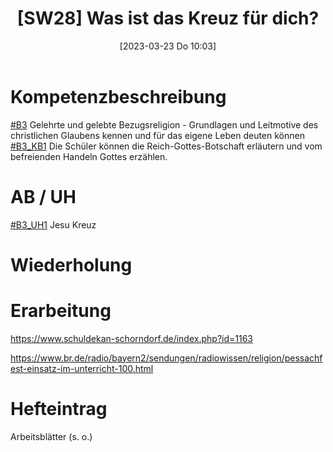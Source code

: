 #+title:      [SW28] Was ist das Kreuz für dich?
#+date:       [2023-03-23 Do 10:03]
#+filetags:   :03:jahresplanung:
#+identifier: 20230323T100317


* Kompetenzbeschreibung
[[#B3]] Gelehrte und gelebte Bezugsreligion - Grundlagen und Leitmotive des christlichen Glaubens kennen und für das eigene Leben deuten können
[[#B3_KB1]] Die Schüler können die Reich-Gottes-Botschaft erläutern und vom befreienden Handeln Gottes erzählen. 

* AB / UH
[[#B3_UH1]] Jesu Kreuz

* Wiederholung


* Erarbeitung
[[https://www.schuldekan-schorndorf.de/index.php?id=1163]]

https://www.br.de/radio/bayern2/sendungen/radiowissen/religion/pessachfest-einsatz-im-unterricht-100.html


* Hefteintrag
Arbeitsblätter (s. o.)
